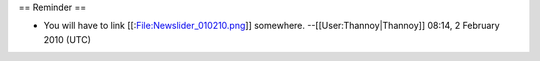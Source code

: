 == Reminder ==

-  You will have to link [[:File:Newslider_010210.png]] somewhere.
   --[[User:Thannoy|Thannoy]] 08:14, 2 February 2010 (UTC)

